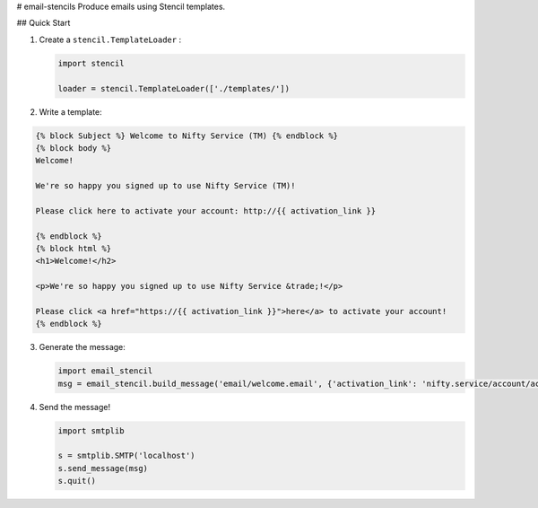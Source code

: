 # email-stencils
Produce emails using Stencil templates.

## Quick Start

1. Create a ``stencil.TemplateLoader`` :

   .. code-block:: python

      import stencil

      loader = stencil.TemplateLoader(['./templates/'])

2. Write a template:

.. code-block:: html

	{% block Subject %} Welcome to Nifty Service (TM) {% endblock %}
	{% block body %}
	Welcome!

	We're so happy you signed up to use Nifty Service (TM)!

	Please click here to activate your account: http://{{ activation_link }}

	{% endblock %}
	{% block html %}
	<h1>Welcome!</h2>

	<p>We're so happy you signed up to use Nifty Service &trade;!</p>

	Please click <a href="https://{{ activation_link }}">here</a> to activate your account!
	{% endblock %}

3. Generate the message:

   .. code-block:: python

      import email_stencil
      msg = email_stencil.build_message('email/welcome.email', {'activation_link': 'nifty.service/account/activate/'}, loader, ...)

4. Send the message!

   .. code-block:: python

      import smtplib

      s = smtplib.SMTP('localhost')
      s.send_message(msg)
      s.quit()


